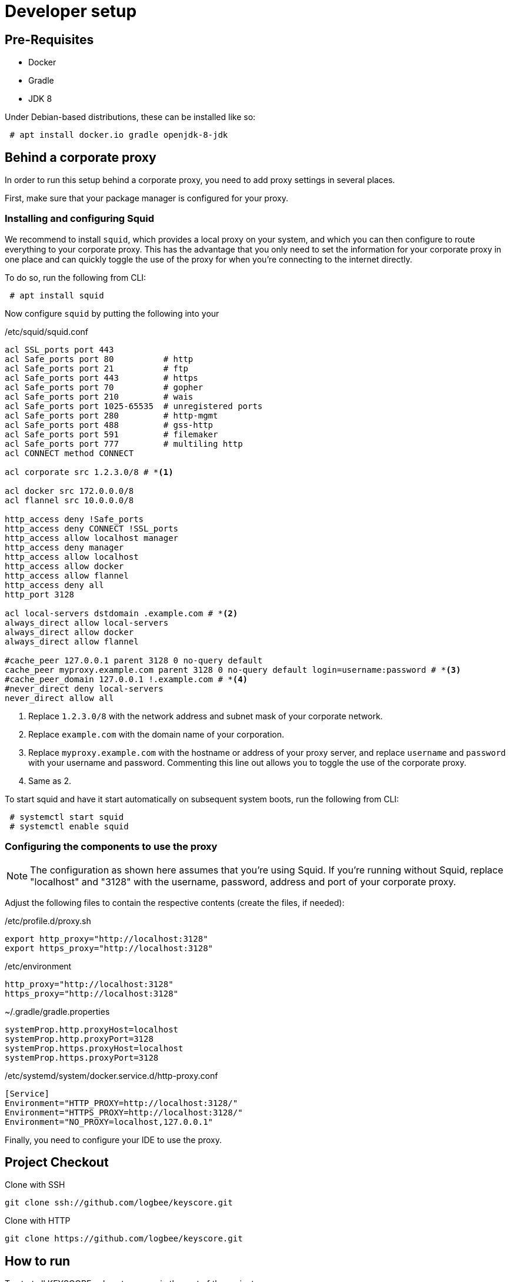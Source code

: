 = Developer setup

== Pre-Requisites ==

 - Docker
 - Gradle
 - JDK 8

Under Debian-based distributions, these can be installed like so:
----
 # apt install docker.io gradle openjdk-8-jdk
----


== Behind a corporate proxy ==

In order to run this setup behind a corporate proxy, you need to add proxy settings in several places.

First, make sure that your package manager is configured for your proxy.

=== Installing and configuring Squid ===

We recommend to install `squid`, which provides a local proxy on your system,
and which you can then configure to route everything to your corporate proxy.
This has the advantage that you only need to set the information for your corporate proxy in one place
and can quickly toggle the use of the proxy for when you're connecting to the internet directly.

To do so, run the following from CLI:

----
 # apt install squid
----

Now configure `squid` by putting the following into your

./etc/squid/squid.conf
----
acl SSL_ports port 443
acl Safe_ports port 80          # http
acl Safe_ports port 21          # ftp
acl Safe_ports port 443         # https
acl Safe_ports port 70          # gopher
acl Safe_ports port 210         # wais
acl Safe_ports port 1025-65535  # unregistered ports
acl Safe_ports port 280         # http-mgmt
acl Safe_ports port 488         # gss-http
acl Safe_ports port 591         # filemaker
acl Safe_ports port 777         # multiling http
acl CONNECT method CONNECT

acl corporate src 1.2.3.0/8 # *<1>

acl docker src 172.0.0.0/8
acl flannel src 10.0.0.0/8

http_access deny !Safe_ports
http_access deny CONNECT !SSL_ports
http_access allow localhost manager
http_access deny manager
http_access allow localhost
http_access allow docker
http_access allow flannel
http_access deny all
http_port 3128

acl local-servers dstdomain .example.com # *<2>
always_direct allow local-servers
always_direct allow docker
always_direct allow flannel

#cache_peer 127.0.0.1 parent 3128 0 no-query default
cache_peer myproxy.example.com parent 3128 0 no-query default login=username:password # *<3>
#cache_peer_domain 127.0.0.1 !.example.com # *<4>
#never_direct deny local-servers
never_direct allow all
----

<1> Replace `1.2.3.0/8` with the network address and subnet mask of your corporate network.
<2> Replace `example.com` with the domain name of your corporation.
<3> Replace `myproxy.example.com` with the hostname or address of your proxy server,
    and replace `username` and `password` with your username and password.
    Commenting this line out allows you to toggle the use of the corporate proxy.
<4> Same as 2.


To start squid and have it start automatically on subsequent system boots, run the following from CLI:
----
 # systemctl start squid
 # systemctl enable squid
----



=== Configuring the components to use the proxy ===


[NOTE]
====
The configuration as shown here assumes that you're using Squid.
If you're running without Squid, replace "localhost" and "3128" with the username, password, address and port of your corporate proxy.
====
Adjust the following files to contain the respective contents (create the files, if needed):

./etc/profile.d/proxy.sh
----
export http_proxy="http://localhost:3128"
export https_proxy="http://localhost:3128"
----


./etc/environment
----
http_proxy="http://localhost:3128"
https_proxy="http://localhost:3128"
----




.~/.gradle/gradle.properties
----
systemProp.http.proxyHost=localhost
systemProp.http.proxyPort=3128
systemProp.https.proxyHost=localhost
systemProp.https.proxyPort=3128
----




./etc/systemd/system/docker.service.d/http-proxy.conf
----
[Service]
Environment="HTTP_PROXY=http://localhost:3128/"
Environment="HTTPS_PROXY=http://localhost:3128/"
Environment="NO_PROXY=localhost,127.0.0.1"
----


Finally, you need to configure your IDE to use the proxy.


== Project Checkout ==

.Clone with SSH
----
git clone ssh://github.com/logbee/keyscore.git
----

.Clone with HTTP
----
git clone https://github.com/logbee/keyscore.git
----


== How to run ==

To start all KEYSCORE subsystems, run in the root of the project:

----
gradle startContainers
----

To stop all KEYSCORE subsystems, run in the root of the project:

----
gradle stopContainers
----

To start an Agent, run the following from CLI:

----
cd keyscore-agent
gradle startDockerContainer
----

To start the Frontier, run the following from CLI:

----
cd keyscore-frontier
gradle startDockerContainer
----


To start the Manager-WebUI, run the following from CLI:

----
cd keyscore-manager
gradle startDockerContainer
----

== How to run without Docker ==

Running individual subsystems without Docker can be helpful for development, as the startup of the subsystems is much quicker this way.

To start an agent or the frontier without Docker, start the following applications in your IDE:

 - `io.logbee.keyscore.agent.app.AgentApplication`
 - `io.logbee.keyscore.frontier.app.FrontierApplication`


To start the manager without Docker, run the following from CLI:


----
cd keyscore-manager
gradle serve
----